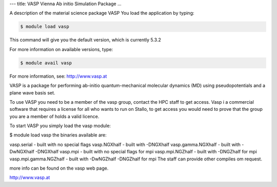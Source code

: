 ---
title: VASP Vienna Ab initio Simulation Package
...


A description of the material science package VASP
You load the application by typing:

.. code-block:: bash

    $ module load vasp

This command will give you the default version, which is currently 5.3.2

For more information on available versions, type:

.. code-block:: bash

    $ module avail vasp

For more information, see: http://www.vasp.at

VASP is a package for performing ab-initio quantum-mechanical molecular dynamics (MD) using pseudopotentials and a plane wave basis set.

To use VASP you need to be a member of the vasp group, contact the HPC staff to get access.
Vasp i a commercial software that requires a license for all who wants to run on Stallo, to get access you would need to prove that the group you are a member of holds a valid licence.

To start VASP you simply load the vasp module:

$ module load vasp
the binaries available are:

vasp.serial - built with no special flags
vasp.NGXhalf - built with -DNGXhalf
vasp.gamma.NGXhalf - built with -DwNGXhalf -DNGXhalf
vasp.mpi - built with no special flags for mpi
vasp.mpi.NGZhalf - built with -DNGZhalf for mpi
vasp.mpi.gamma.NGZhalf - built with -DwNGZhalf -DNGZhalf for mpi
The staff can provide other compiles om request.

more info can be found on the vasp web page.

http://www.vasp.at

